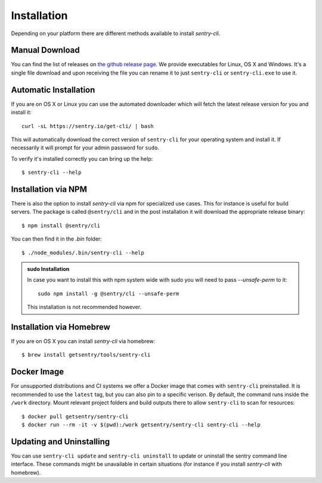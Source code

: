 Installation
============

Depending on your platform there are different methods available to
install `sentry-cli`.

Manual Download
---------------

You can find the list of releases on `the github release page
<https://github.com/getsentry/sentry-cli/releases/>`__.  We provide
executables for Linux, OS X and Windows.  It's a single file download and
upon receiving the file you can rename it to just ``sentry-cli`` or
``sentry-cli.exe`` to use it.

Automatic Installation
----------------------

If you are on OS X or Linux you can use the automated downloader which
will fetch the latest release version for you and install it::

    curl -sL https://sentry.io/get-cli/ | bash

This will automatically download the correct version of ``sentry-cli`` for
your operating system and install it.  If necessarily it will prompt for
your admin password for ``sudo``.

To verify it's installed correctly you can bring up the help::

    $ sentry-cli --help

Installation via NPM
--------------------

There is also the option to install `sentry-cli` via npm for specialized
use cases.  This for instance is useful for build servers.  The package is
called ``@sentry/cli`` and in the post installation it will download
the appropriate release binary::

    $ npm install @sentry/cli

You can then find it in the `.bin` folder::

    $ ./node_modules/.bin/sentry-cli --help

.. admonition:: sudo Installation

    In case you want to install this with npm system wide with sudo you
    will need to pass `--unsafe-perm` to it::

        sudo npm install -g @sentry/cli --unsafe-perm

    This installation is not recommended however.

Installation via Homebrew
-------------------------

If you are on OS X you can install `sentry-cli` via homebrew::

    $ brew install getsentry/tools/sentry-cli

Docker Image
------------

For unsupported distributions and CI systems we offer a Docker image that
comes with ``sentry-cli`` preinstalled.  It is recommended to use the
``latest`` tag, but you can also pin to a specific verison.  By default,
the command runs inside the ``/work`` directory. Mount relevant project
folders and build outputs there to allow ``sentry-cli`` to scan for resources::

    $ docker pull getsentry/sentry-cli
    $ docker run --rm -it -v $(pwd):/work getsentry/sentry-cli sentry-cli --help


Updating and Uninstalling
-------------------------

You can use ``sentry-cli update`` and ``sentry-cli uninstall`` to update
or uninstall the sentry command line interface.  These commands might be
unavailable in certain situations (for instance if you install `sentry-cli`
with homebrew).
